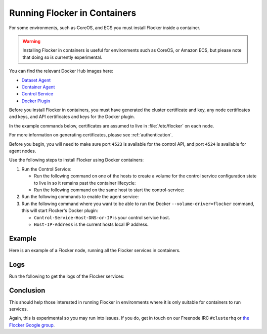 .. _flocker-containers:

=============================
Running Flocker in Containers
=============================

For some environments, such as CoreOS, and ECS you must install Flocker inside a container.

.. warning::
   Installing Flocker in containers is useful for environments such as CoreOS, or Amazon ECS, but please note that doing so is currently experimental.

You can find the relevant Docker Hub images here:

* `Dataset Agent <https://hub.docker.com/r/clusterhq/flocker-dataset-agent/>`_
* `Container Agent <https://hub.docker.com/r/clusterhq/flocker-container-agent/>`_
* `Control Service <https://hub.docker.com/r/clusterhq/flocker-control-service/>`_
* `Docker Plugin <https://hub.docker.com/r/clusterhq/flocker-docker-plugin/>`_

Before you install Flocker in containers, you must have generated the cluster certificate and key, any node certificates and keys, and API certificates and keys for the Docker plugin.

In the example commands below, certificates are assumed to live in :file:`/etc/flocker` on each node.

For more information on generating certificates, please see  :ref:`authentication`. 

Before you begin, you will need to make sure port ``4523`` is available for the control API, and port ``4524`` is available for agent nodes.

Use the following steps to install Flocker using Docker containers:

#. Run the Control Service:

   * Run the following command on one of the hosts to create a volume for the control service configuration state to live in so it remains past the container lifecycle:

     .. prompt:: bash $

        docker run --name=flocker-control-volume -v /var/lib/flocker clusterhq/flocker-control-service true
	 
   * Run the following command on the same host to start the control-service:

     .. prompt:: bash $

        docker run --restart=always -d --net=host -v /etc/flocker:/etc/flocker --volumes-from=flocker-control-volume --name=flocker-control-service clusterhq/flocker-control-service

#. Run the following commands to enable the agent service:

   .. prompt:: bash $

      docker run --restart=always -d --net=host --privileged -v /etc/flocker:/etc/flocker -v /var/run/docker.sock:/var/run/docker.sock --name=flocker-container-agent clusterhq/flocker-container-agent

   .. prompt:: bash $

      docker run --restart=always -d --net=host --privileged -v /flocker:/flocker -v /:/host -v /etc/flocker:/etc/flocker -v /dev:/dev --name=flocker-dataset-agent clusterhq/flocker-dataset-agent


#. Run the following command where you want to be able to run the Docker ``--volume-driver=flocker`` command, this will start Flocker's Docker plugin:

   * ``Control-Service-Host-DNS-or-IP`` is your control service host.
   * ``Host-IP-Address`` is the current hosts local IP address.

   .. prompt:: bash $

      docker run --restart=always -d --net=host -e FLOCKER_CONTROL_SERVICE_BASE_URL=<Control-Service-Host-DNS-or-IP>:4523/v1 -e MY_NETWORK_IDENTITY=<Host-IP-Address> -v /etc/flocker:/etc/flocker -v /run/docker:/run/docker --name=flocker-docker-plugin clusterhq/flocker-docker-plugin

Example
=======

Here is an example of a Flocker node, running all the Flocker services in containers.

.. prompt:: bash $

    # docker ps
    CONTAINER ID        IMAGE                               COMMAND                  CREATED             STATUS              PORTS                        NAMES
    2c09fcb11e80        clusterhq/flocker-docker-plugin     "flocker-docker-plugi"   2 seconds ago       Up 1 seconds                                     flocker-docker-plugin
    47ee43d887d1        clusterhq/flocker-control-service   "/usr/sbin/flocker-co"   48 minutes ago      Up 48 minutes                                    flocker-control-service
    46710d9165f0        clusterhq/flocker-dataset-agent     "/tmp/wrap_dataset_ag"   51 minutes ago      Up 51 minutes                                    flocker-dataset-agent
    e168c6f728a2        clusterhq/flocker-container-agent   "/usr/sbin/flocker-co"   53 minutes ago      Up 53 minutes                                    flocker-container-agent


Logs
====

Run the following to get the logs of the Flocker services:

.. prompt:: bash $

    docker logs flocker-control-service
    docker logs flocker-container-agent
    docker logs flocker-dataset-agent
    docker logs flocker-docker-plugin

Conclusion
==========

This should help those interested in running Flocker in environments where it is only suitable for containers to run services.

Again, this is experimental so you may run into issues. If you do, get in touch on our Freenode IRC ``#clusterhq`` or `the Flocker Google group`_.

.. _the Flocker Google group: https://groups.google.com/forum/#!forum/flocker-users
